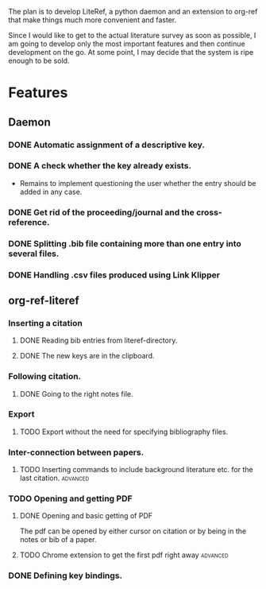 
The plan is to develop LiteRef, a python daemon and an extension to org-ref that make things much more convenient and faster.

Since I would like to get to the actual literature survey as soon as possible, I am going to develop only the most important features and then continue development on the go. At some point, I may decide that the system is ripe enough to be sold.

* Features
** Daemon
*** DONE Automatic assignment of a descriptive key.
*** DONE A check whether the key already exists.
  + Remains to implement questioning the user whether the entry should be added in any case.
*** DONE Get rid of the proceeding/journal and the cross-reference.
*** DONE Splitting .bib file containing more than one entry into several files.
*** DONE Handling .csv files produced using Link Klipper
** org-ref-literef
*** Inserting a citation
**** DONE Reading bib entries from literef-directory.
**** DONE The new keys are in the clipboard.
*** Following citation.
**** DONE Going to the right notes file.
CLOSED: [2017-05-29 Mon 17:24]
*** Export
**** TODO Export without the need for specifying bibliography files.
*** Inter-connection between papers.
**** TODO Inserting commands to include background literature etc. for the last citation. :advanced:
*** TODO Opening and getting PDF
**** DONE Opening and basic getting of PDF 
CLOSED: [2017-06-09 Fri 15:36]
The pdf can be opened by either cursor on citation or by being in the notes or bib of a paper.
**** TODO Chrome extension to get the first pdf right away      :advanced:
*** DONE Defining key bindings.
CLOSED: [2017-06-09 Fri 16:07]
